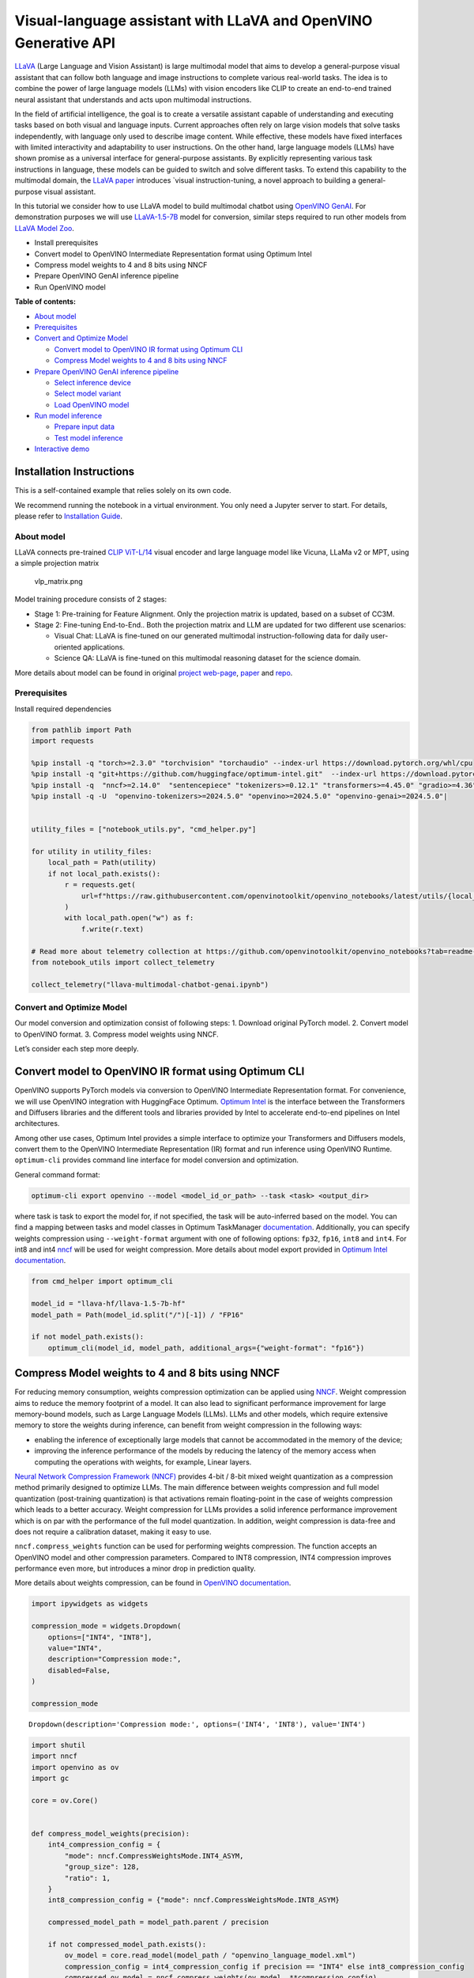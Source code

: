 Visual-language assistant with LLaVA and OpenVINO Generative API
================================================================

`LLaVA <https://llava-vl.github.io>`__ (Large Language and Vision
Assistant) is large multimodal model that aims to develop a
general-purpose visual assistant that can follow both language and image
instructions to complete various real-world tasks. The idea is to
combine the power of large language models (LLMs) with vision encoders
like CLIP to create an end-to-end trained neural assistant that
understands and acts upon multimodal instructions.

In the field of artificial intelligence, the goal is to create a
versatile assistant capable of understanding and executing tasks based
on both visual and language inputs. Current approaches often rely on
large vision models that solve tasks independently, with language only
used to describe image content. While effective, these models have fixed
interfaces with limited interactivity and adaptability to user
instructions. On the other hand, large language models (LLMs) have shown
promise as a universal interface for general-purpose assistants. By
explicitly representing various task instructions in language, these
models can be guided to switch and solve different tasks. To extend this
capability to the multimodal domain, the `LLaVA
paper <https://arxiv.org/abs/2304.08485>`__ introduces \`visual
instruction-tuning, a novel approach to building a general-purpose
visual assistant.

In this tutorial we consider how to use LLaVA model to build multimodal
chatbot using `OpenVINO
GenAI <https://github.com/openvinotoolkit/openvino.genai>`__. For
demonstration purposes we will use
`LLaVA-1.5-7B <llava-hf/llava-1.5-7b-hf>`__ model for conversion,
similar steps required to run other models from `LLaVA Model
Zoo <https://huggingface.co/collections/llava-hf/llava-15-65f762d5b6941db5c2ba07e0>`__.

-  Install prerequisites
-  Convert model to OpenVINO Intermediate Representation format using
   Optimum Intel
-  Compress model weights to 4 and 8 bits using NNCF
-  Prepare OpenVINO GenAI inference pipeline
-  Run OpenVINO model


**Table of contents:**


-  `About model <#about-model>`__
-  `Prerequisites <#prerequisites>`__
-  `Convert and Optimize Model <#convert-and-optimize-model>`__

   -  `Convert model to OpenVINO IR format using Optimum
      CLI <#convert-model-to-openvino-ir-format-using-optimum-cli>`__
   -  `Compress Model weights to 4 and 8 bits using
      NNCF <#compress-model-weights-to-4-and-8-bits-using-nncf>`__

-  `Prepare OpenVINO GenAI inference
   pipeline <#prepare-openvino-genai-inference-pipeline>`__

   -  `Select inference device <#select-inference-device>`__
   -  `Select model variant <#select-model-variant>`__
   -  `Load OpenVINO model <#load-openvino-model>`__

-  `Run model inference <#run-model-inference>`__

   -  `Prepare input data <#prepare-input-data>`__
   -  `Test model inference <#test-model-inference>`__

-  `Interactive demo <#interactive-demo>`__

Installation Instructions
~~~~~~~~~~~~~~~~~~~~~~~~~

This is a self-contained example that relies solely on its own code.

We recommend running the notebook in a virtual environment. You only
need a Jupyter server to start. For details, please refer to
`Installation
Guide <https://github.com/openvinotoolkit/openvino_notebooks/blob/latest/README.md#-installation-guide>`__.

About model
-----------



LLaVA connects pre-trained `CLIP
ViT-L/14 <https://openai.com/research/clip>`__ visual encoder and large
language model like Vicuna, LLaMa v2 or MPT, using a simple projection
matrix

.. figure:: https://llava-vl.github.io/images/llava_arch.png
   :alt: vlp_matrix.png

   vlp_matrix.png

Model training procedure consists of 2 stages:

-  Stage 1: Pre-training for Feature Alignment. Only the projection
   matrix is updated, based on a subset of CC3M.
-  Stage 2: Fine-tuning End-to-End.. Both the projection matrix and LLM
   are updated for two different use scenarios:

   -  Visual Chat: LLaVA is fine-tuned on our generated multimodal
      instruction-following data for daily user-oriented applications.
   -  Science QA: LLaVA is fine-tuned on this multimodal reasoning
      dataset for the science domain.

More details about model can be found in original `project
web-page <https://llava-vl.github.io/>`__,
`paper <https://arxiv.org/abs/2304.08485>`__ and
`repo <https://github.com/haotian-liu/LLaVA>`__.

Prerequisites
-------------



Install required dependencies

.. code:: ipython3

    from pathlib import Path
    import requests
    
    %pip install -q "torch>=2.3.0" "torchvision" "torchaudio" --index-url https://download.pytorch.org/whl/cpu
    %pip install -q "git+https://github.com/huggingface/optimum-intel.git"  --index-url https://download.pytorch.org/whl/cpu
    %pip install -q  "nncf>=2.14.0"  "sentencepiece" "tokenizers>=0.12.1" "transformers>=4.45.0" "gradio>=4.36"
    %pip install -q -U  "openvino-tokenizers>=2024.5.0" "openvino>=2024.5.0" "openvino-genai>=2024.5.0"|
    
    
    utility_files = ["notebook_utils.py", "cmd_helper.py"]
    
    for utility in utility_files:
        local_path = Path(utility)
        if not local_path.exists():
            r = requests.get(
                url=f"https://raw.githubusercontent.com/openvinotoolkit/openvino_notebooks/latest/utils/{local_path.name}",
            )
            with local_path.open("w") as f:
                f.write(r.text)
    
    # Read more about telemetry collection at https://github.com/openvinotoolkit/openvino_notebooks?tab=readme-ov-file#-telemetry
    from notebook_utils import collect_telemetry
    
    collect_telemetry("llava-multimodal-chatbot-genai.ipynb")

Convert and Optimize Model
--------------------------



Our model conversion and optimization consist of following steps: 1.
Download original PyTorch model. 2. Convert model to OpenVINO format. 3.
Compress model weights using NNCF.

Let’s consider each step more deeply.

Convert model to OpenVINO IR format using Optimum CLI
~~~~~~~~~~~~~~~~~~~~~~~~~~~~~~~~~~~~~~~~~~~~~~~~~~~~~



OpenVINO supports PyTorch models via conversion to OpenVINO Intermediate
Representation format. For convenience, we will use OpenVINO integration
with HuggingFace Optimum. `Optimum
Intel <https://huggingface.co/docs/optimum/intel/index>`__ is the
interface between the Transformers and Diffusers libraries and the
different tools and libraries provided by Intel to accelerate end-to-end
pipelines on Intel architectures.

Among other use cases, Optimum Intel provides a simple interface to
optimize your Transformers and Diffusers models, convert them to the
OpenVINO Intermediate Representation (IR) format and run inference using
OpenVINO Runtime. ``optimum-cli`` provides command line interface for
model conversion and optimization.

General command format:

.. code:: bash

   optimum-cli export openvino --model <model_id_or_path> --task <task> <output_dir>

where task is task to export the model for, if not specified, the task
will be auto-inferred based on the model. You can find a mapping between
tasks and model classes in Optimum TaskManager
`documentation <https://huggingface.co/docs/optimum/exporters/task_manager>`__.
Additionally, you can specify weights compression using
``--weight-format`` argument with one of following options: ``fp32``,
``fp16``, ``int8`` and ``int4``. For int8 and int4
`nncf <https://github.com/openvinotoolkit/nncf>`__ will be used for
weight compression. More details about model export provided in `Optimum
Intel
documentation <https://huggingface.co/docs/optimum/intel/openvino/export#export-your-model>`__.

.. code:: ipython3

    from cmd_helper import optimum_cli
    
    model_id = "llava-hf/llava-1.5-7b-hf"
    model_path = Path(model_id.split("/")[-1]) / "FP16"
    
    if not model_path.exists():
        optimum_cli(model_id, model_path, additional_args={"weight-format": "fp16"})

Compress Model weights to 4 and 8 bits using NNCF
~~~~~~~~~~~~~~~~~~~~~~~~~~~~~~~~~~~~~~~~~~~~~~~~~



For reducing memory consumption, weights compression optimization can be
applied using `NNCF <https://github.com/openvinotoolkit/nncf>`__. Weight
compression aims to reduce the memory footprint of a model. It can also
lead to significant performance improvement for large memory-bound
models, such as Large Language Models (LLMs). LLMs and other models,
which require extensive memory to store the weights during inference,
can benefit from weight compression in the following ways:

-  enabling the inference of exceptionally large models that cannot be
   accommodated in the memory of the device;

-  improving the inference performance of the models by reducing the
   latency of the memory access when computing the operations with
   weights, for example, Linear layers.

`Neural Network Compression Framework
(NNCF) <https://github.com/openvinotoolkit/nncf>`__ provides 4-bit /
8-bit mixed weight quantization as a compression method primarily
designed to optimize LLMs. The main difference between weights
compression and full model quantization (post-training quantization) is
that activations remain floating-point in the case of weights
compression which leads to a better accuracy. Weight compression for
LLMs provides a solid inference performance improvement which is on par
with the performance of the full model quantization. In addition, weight
compression is data-free and does not require a calibration dataset,
making it easy to use.

``nncf.compress_weights`` function can be used for performing weights
compression. The function accepts an OpenVINO model and other
compression parameters. Compared to INT8 compression, INT4 compression
improves performance even more, but introduces a minor drop in
prediction quality.

More details about weights compression, can be found in `OpenVINO
documentation <https://docs.openvino.ai/2024/openvino-workflow/model-optimization-guide/weight-compression.html>`__.

.. code:: ipython3

    import ipywidgets as widgets
    
    compression_mode = widgets.Dropdown(
        options=["INT4", "INT8"],
        value="INT4",
        description="Compression mode:",
        disabled=False,
    )
    
    compression_mode




.. parsed-literal::

    Dropdown(description='Compression mode:', options=('INT4', 'INT8'), value='INT4')



.. code:: ipython3

    import shutil
    import nncf
    import openvino as ov
    import gc
    
    core = ov.Core()
    
    
    def compress_model_weights(precision):
        int4_compression_config = {
            "mode": nncf.CompressWeightsMode.INT4_ASYM,
            "group_size": 128,
            "ratio": 1,
        }
        int8_compression_config = {"mode": nncf.CompressWeightsMode.INT8_ASYM}
    
        compressed_model_path = model_path.parent / precision
    
        if not compressed_model_path.exists():
            ov_model = core.read_model(model_path / "openvino_language_model.xml")
            compression_config = int4_compression_config if precision == "INT4" else int8_compression_config
            compressed_ov_model = nncf.compress_weights(ov_model, **compression_config)
            ov.save_model(compressed_ov_model, compressed_model_path / "openvino_language_model.xml")
            del compressed_ov_model
            del ov_model
            gc.collect()
            for file_name in model_path.glob("*"):
                if file_name.name in ["openvino_language_model.xml", "openvino_language_model.bin"]:
                    continue
                shutil.copy(file_name, compressed_model_path)
    
    
    compress_model_weights(compression_mode.value)


.. parsed-literal::

    INFO:nncf:NNCF initialized successfully. Supported frameworks detected: torch, onnx, openvino


Prepare OpenVINO GenAI inference pipeline
-----------------------------------------



`OpenVINO™ GenAI <https://github.com/openvinotoolkit/openvino.genai>`__
is a library of the most popular Generative AI model pipelines,
optimized execution methods, and samples that run on top of highly
performant `OpenVINO
Runtime <https://github.com/openvinotoolkit/openvino>`__.

This library is friendly to PC and laptop execution, and optimized for
resource consumption. It requires no external dependencies to run
generative models as it already includes all the core functionality
(e.g. tokenization via openvino-tokenizers). OpenVINO™ GenAI is a flavor
of OpenVINO™, aiming to simplify running inference of generative AI
models. It hides the complexity of the generation process and minimizes
the amount of code required.

Inference Visual language models can be implemented using OpenVINO GenAI
``VLMPipeline`` class. Similarly to LLMPipeline, that we discussed in
this
`notebook <https://openvinotoolkit.github.io/openvino_notebooks/?search=Create+an+LLM-powered+Chatbot+using+OpenVINO+Generate+API>`__.
It supports chat mode with preserving conversational history inside
pipeline, that allows us effectively implements chatbot that supports
conversation about provided images content.

.. code:: ipython3

    import openvino_genai as ov_genai

Select inference device
~~~~~~~~~~~~~~~~~~~~~~~



Select device from dropdown list for running inference using OpenVINO.

.. code:: ipython3

    from notebook_utils import device_widget
    
    device = device_widget(exclude=["NPU"])
    
    device




.. parsed-literal::

    Dropdown(description='Device:', index=1, options=('CPU', 'AUTO'), value='AUTO')



Select model variant
~~~~~~~~~~~~~~~~~~~~



.. code:: ipython3

    model_base_path = model_path.parent
    available_models = []
    
    for precision in ["INT4", "INT8", "FP16"]:
        if (model_base_path / precision).exists():
            available_models.append(precision)
    
    model_variant = widgets.Dropdown(
        options=available_models,
        value=available_models[0],
        description="Compression mode:",
        disabled=False,
    )
    
    model_variant




.. parsed-literal::

    Dropdown(description='Compression mode:', options=('INT4', 'FP16'), value='INT4')



Load OpenVINO model
~~~~~~~~~~~~~~~~~~~



For pipeline initialization we should provide path to model directory
and inference device.

.. code:: ipython3

    ov_model = ov_genai.VLMPipeline(str(model_base_path / model_variant.value), device=device.value)

Run model inference
-------------------



Now, when we have model and defined generation pipeline, we can run
model inference.

Prepare input data
~~~~~~~~~~~~~~~~~~



For preparing input data, ``VLMPipeline`` use tokenizer and image
processor inside, we just need to convert image to input OpenVINO tensor
and provide question as string. Additionally, we can provides options
for controlling generation process (e.g. number of maximum generated
tokens or using multinomial sampling for decoding instead of greedy
search approach) using ``GenerationConfig``.

Generation process for long response may be time consuming, for
accessing partial result as soon as it is generated without waiting when
whole process finished, Streaming API can be used. Token streaming is
the mode in which the generative system returns the tokens one by one as
the model generates them. This enables showing progressive generations
to the user rather than waiting for the whole generation. Streaming is
an essential aspect of the end-user experience as it reduces latency,
one of the most critical aspects of a smooth experience.

.. code:: ipython3

    import requests
    from PIL import Image
    from io import BytesIO
    import numpy as np
    
    config = ov_genai.GenerationConfig()
    config.max_new_tokens = 100
    
    
    def load_image(image_file):
        if image_file.startswith("http") or image_file.startswith("https"):
            response = requests.get(image_file)
            image = Image.open(BytesIO(response.content)).convert("RGB")
        else:
            image = Image.open(image_file).convert("RGB")
        image_data = np.array(image.getdata()).reshape(1, image.size[1], image.size[0], 3).astype(np.byte)
        return image, ov.Tensor(image_data)
    
    
    def streamer(subword: str) -> bool:
        """
    
        Args:
            subword: sub-word of the generated text.
    
        Returns: Return flag corresponds whether generation should be stopped.
    
        """
        print(subword, end="", flush=True)
    
    
    image_url = "https://github.com/openvinotoolkit/openvino_notebooks/assets/29454499/d5fbbd1a-d484-415c-88cb-9986625b7b11"
    image_file = Path("cat.png")
    
    if not image_file.exists():
        image, image_tensor = load_image(image_url)
        image.save(image_file)
    else:
        image, image_tensor = load_image(image_file)
    
    text_message = "What is unusual on this image?"
    
    prompt = text_message

Test model inference
~~~~~~~~~~~~~~~~~~~~



.. code:: ipython3

    display(image)
    print(f"Question:\n{text_message}")
    print("Answer:")
    output = ov_model.generate(prompt, image=image_tensor, generation_config=config, streamer=streamer)



.. image:: llava-multimodal-chatbot-genai-with-output_files/llava-multimodal-chatbot-genai-with-output_21_0.png


.. parsed-literal::

    Question:
    What is unusual on this image?
    Answer:
    
    The unusual aspect of this image is that a cat is lying inside a cardboard box. Cats are known for their curiosity and love for small, enclosed spaces. However, it is not a common sight to see a cat comfortably resting inside a cardboard box.

Interactive demo
----------------



.. code:: ipython3

    if not Path("gradio_helper.py").exists():
        r = requests.get(url="https://raw.githubusercontent.com/openvinotoolkit/openvino_notebooks/latest/notebooks/llava-multimodal-chatbot/gradio_helper.py")
        open("gradio_helper.py", "w").write(r.text)
    
    from gradio_helper import make_demo_llava
    
    demo = make_demo_llava(ov_model)
    
    try:
        demo.launch(debug=False)
    except Exception:
        demo.launch(share=True, debug=False)
    # if you are launching remotely, specify server_name and server_port
    # demo.launch(server_name='your server name', server_port='server port in int')
    # Read more in the docs: https://gradio.app/docs/
